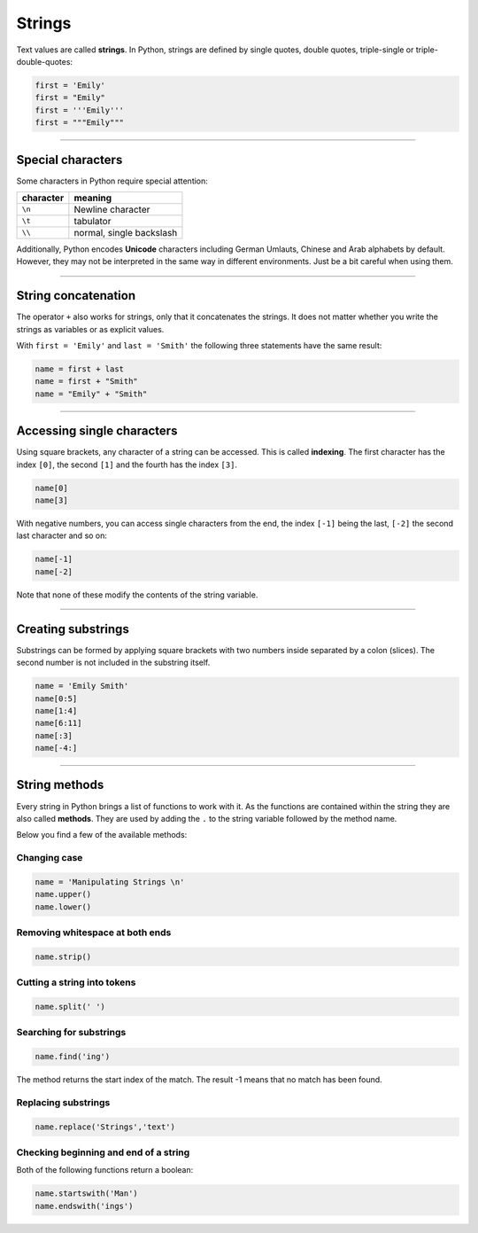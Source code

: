 Strings
=======

Text values are called **strings**. In Python, strings are defined by
single quotes, double quotes, triple-single or triple-double-quotes:

.. code:: python3

   first = 'Emily'
   first = "Emily"
   first = '''Emily'''
   first = """Emily"""

----

Special characters
------------------

Some characters in Python require special attention:

========= ========================
character meaning
========= ========================
``\n``    Newline character
``\t``    tabulator
``\\``    normal, single backslash
========= ========================

Additionally, Python encodes **Unicode** characters including German Umlauts, Chinese and Arab alphabets by default. However, they may not be
interpreted in the same way in different environments.
Just be a bit careful when using them.

----

String concatenation
--------------------

The operator ``+`` also works for strings, only that it concatenates the
strings. It does not matter whether you write the strings as variables
or as explicit values.

With ``first = 'Emily'`` and ``last = 'Smith'`` the following three
statements have the same result:

.. code:: python3

   name = first + last
   name = first + "Smith"
   name = "Emily" + "Smith"

----

Accessing single characters
---------------------------

Using square brackets, any character of a string can be accessed. This
is called **indexing**. The first character has the index ``[0]``, the
second ``[1]`` and the fourth has the index ``[3]``.

.. code:: python3

   name[0]
   name[3]

With negative numbers, you can access single characters from the end,
the index ``[-1]`` being the last, ``[-2]`` the second last character
and so on:

.. code:: python3

   name[-1]
   name[-2]

Note that none of these modify the contents of the string variable.

----

Creating substrings
-------------------

Substrings can be formed by applying square brackets with two numbers
inside separated by a colon (slices). The second number is not included
in the substring itself.

.. code:: python3

   name = 'Emily Smith'
   name[0:5]
   name[1:4]
   name[6:11]
   name[:3]
   name[-4:]

----

String methods
--------------

Every string in Python brings a list of functions to work with it. As
the functions are contained within the string they are also called
**methods**. They are used by adding the ``.`` to the string variable
followed by the method name.

Below you find a few of the available methods:

Changing case
~~~~~~~~~~~~~

.. code:: python3

   name = 'Manipulating Strings \n'
   name.upper()
   name.lower()

Removing whitespace at both ends
~~~~~~~~~~~~~~~~~~~~~~~~~~~~~~~~

.. code:: python3

   name.strip()

Cutting a string into tokens
~~~~~~~~~~~~~~~~~~~~~~~~~~~~

.. code:: python3

   name.split(' ')

Searching for substrings
~~~~~~~~~~~~~~~~~~~~~~~~

.. code:: python3

   name.find('ing')

The method returns the start index of the match. The result -1 means
that no match has been found.

Replacing substrings
~~~~~~~~~~~~~~~~~~~~

.. code:: python3

   name.replace('Strings','text')

Checking beginning and end of a string
~~~~~~~~~~~~~~~~~~~~~~~~~~~~~~~~~~~~~~

Both of the following functions return a boolean:

.. code:: python3

   name.startswith('Man')
   name.endswith('ings')
